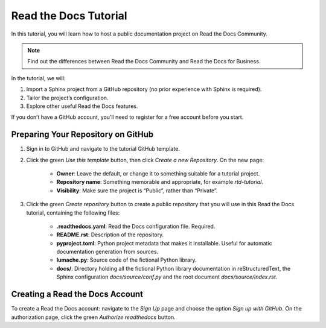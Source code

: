 Read the Docs Tutorial
======================

In this tutorial, you will learn how to host a public documentation project on Read the Docs Community.

.. note::

    Find out the differences between Read the Docs Community and Read the Docs for Business.

In the tutorial, we will:

1. Import a Sphinx project from a GitHub repository (no prior experience with Sphinx is required).
2. Tailor the project’s configuration.
3. Explore other useful Read the Docs features.

If you don’t have a GitHub account, you’ll need to register for a free account before you start.

Preparing Your Repository on GitHub
------------------------------------

1. Sign in to GitHub and navigate to the tutorial GitHub template.

2. Click the green `Use this template` button, then click `Create a new Repository`. On the new page:

    * **Owner**: Leave the default, or change it to something suitable for a tutorial project.
    * **Repository name**: Something memorable and appropriate, for example `rtd-tutorial`.
    * **Visibility**: Make sure the project is “Public”, rather than “Private”.

3. Click the green `Create repository` button to create a public repository that you will use in this Read the Docs tutorial, containing the following files:

    * **.readthedocs.yaml**: Read the Docs configuration file. Required.
    * **README.rst**: Description of the repository.
    * **pyproject.toml**: Python project metadata that makes it installable. Useful for automatic documentation generation from sources.
    * **lumache.py**: Source code of the fictional Python library.
    * **docs/**: Directory holding all the fictional Python library documentation in reStructuredText, the Sphinx configuration `docs/source/conf.py` and the root document `docs/source/index.rst`.

Creating a Read the Docs Account
-------------------------------

To create a Read the Docs account: navigate to the `Sign Up` page and choose the option `Sign up with GitHub`. On the authorization page, click the green `Authorize readthedocs` button.
